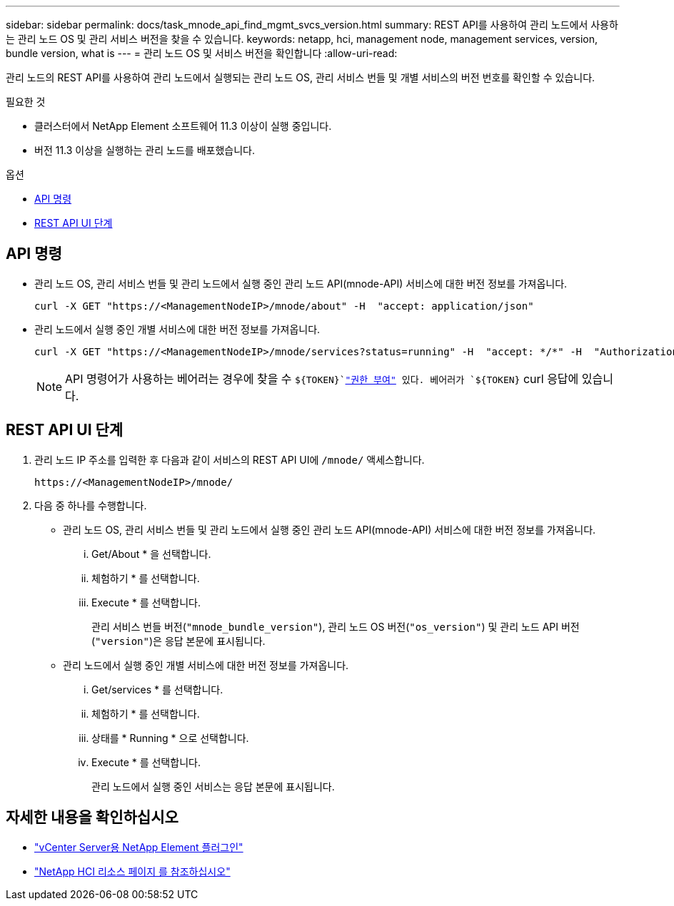 ---
sidebar: sidebar 
permalink: docs/task_mnode_api_find_mgmt_svcs_version.html 
summary: REST API를 사용하여 관리 노드에서 사용하는 관리 노드 OS 및 관리 서비스 버전을 찾을 수 있습니다. 
keywords: netapp, hci, management node, management services, version, bundle version, what is 
---
= 관리 노드 OS 및 서비스 버전을 확인합니다
:allow-uri-read: 


[role="lead"]
관리 노드의 REST API를 사용하여 관리 노드에서 실행되는 관리 노드 OS, 관리 서비스 번들 및 개별 서비스의 버전 번호를 확인할 수 있습니다.

.필요한 것
* 클러스터에서 NetApp Element 소프트웨어 11.3 이상이 실행 중입니다.
* 버전 11.3 이상을 실행하는 관리 노드를 배포했습니다.


.옵션
* <<API 명령>>
* <<REST API UI 단계>>




== API 명령

* 관리 노드 OS, 관리 서비스 번들 및 관리 노드에서 실행 중인 관리 노드 API(mnode-API) 서비스에 대한 버전 정보를 가져옵니다.
+
[listing]
----
curl -X GET "https://<ManagementNodeIP>/mnode/about" -H  "accept: application/json"
----
* 관리 노드에서 실행 중인 개별 서비스에 대한 버전 정보를 가져옵니다.
+
[listing]
----
curl -X GET "https://<ManagementNodeIP>/mnode/services?status=running" -H  "accept: */*" -H  "Authorization: Bearer ${TOKEN}"
----
+

NOTE: API 명령어가 사용하는 베어러는 경우에 찾을 수 `${TOKEN}`link:task_mnode_api_get_authorizationtouse.html["권한 부여"] 있다. 베어러가 `${TOKEN}` curl 응답에 있습니다.





== REST API UI 단계

. 관리 노드 IP 주소를 입력한 후 다음과 같이 서비스의 REST API UI에 `/mnode/` 액세스합니다.
+
[listing]
----
https://<ManagementNodeIP>/mnode/
----
. 다음 중 하나를 수행합니다.
+
** 관리 노드 OS, 관리 서비스 번들 및 관리 노드에서 실행 중인 관리 노드 API(mnode-API) 서비스에 대한 버전 정보를 가져옵니다.
+
... Get/About * 을 선택합니다.
... 체험하기 * 를 선택합니다.
... Execute * 를 선택합니다.
+
관리 서비스 번들 버전(`"mnode_bundle_version"`), 관리 노드 OS 버전(`"os_version"`) 및 관리 노드 API 버전(`"version"`)은 응답 본문에 표시됩니다.



** 관리 노드에서 실행 중인 개별 서비스에 대한 버전 정보를 가져옵니다.
+
... Get/services * 를 선택합니다.
... 체험하기 * 를 선택합니다.
... 상태를 * Running * 으로 선택합니다.
... Execute * 를 선택합니다.
+
관리 노드에서 실행 중인 서비스는 응답 본문에 표시됩니다.







[discrete]
== 자세한 내용을 확인하십시오

* https://docs.netapp.com/us-en/vcp/index.html["vCenter Server용 NetApp Element 플러그인"^]
* https://www.netapp.com/hybrid-cloud/hci-documentation/["NetApp HCI 리소스 페이지 를 참조하십시오"^]

